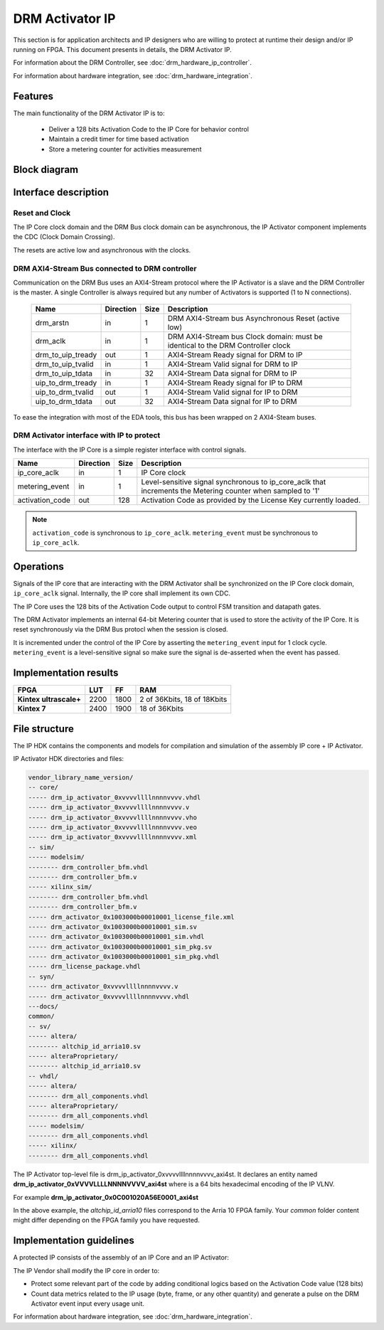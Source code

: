 DRM Activator IP
================

This section is for application architects and IP designers who are willing
to protect at runtime their design and/or IP running on FPGA.
This document presents in details, the DRM Activator IP.

For information about the DRM Controller, see :doc:`drm_hardware_ip_controller`.

For information about hardware integration, see :doc:`drm_hardware_integration`.

Features
--------

The main functionality of the DRM Activator IP is to:

   * Deliver a 128 bits Activation Code to the IP Core for behavior control
   * Maintain a credit timer for time based activation
   * Store a metering counter for activities measurement

Block diagram
-------------

.. image:: _static/IP_ACTIVATOR_BLOCKDIAGRAM.png
   :target: _static/IP_ACTIVATOR_BLOCKDIAGRAM.png
   :alt: IP_ACTIVATOR_BLOCKDIAGRAM.png

Interface description
---------------------

Reset and Clock
~~~~~~~~~~~~~~~

The IP Core clock domain and the DRM Bus clock domain can be asynchronous,
the IP Activator component implements the CDC (Clock Domain Crossing).

The resets are active low and asynchronous with the clocks.

DRM AXI4-Stream Bus connected to DRM controller
~~~~~~~~~~~~~~~~~~~~~~~~~~~~~~~~~~~~~~~~~~~~~~~

Communication on the DRM Bus uses an AXI4-Stream protocol where the IP
Activator is a slave and the DRM Controller is the master.
A single Controller is always required but any number of Activators
is supported (1 to N connections).

  .. list-table::
     :header-rows: 1

     * - Name
       - Direction
       - Size
       - Description
     * - drm_arstn
       - in
       - 1
       - DRM AXI4-Stream bus Asynchronous Reset (active low)
     * - drm_aclk
       - in
       - 1
       - DRM AXI4-Stream bus Clock domain: must be identical to the DRM Controller clock
     * - drm_to_uip_tready
       - out
       - 1
       - AXI4-Stream Ready signal for DRM to IP
     * - drm_to_uip_tvalid
       - in
       - 1
       - AXI4-Stream Valid signal for DRM to IP
     * - drm_to_uip_tdata
       - in
       - 32
       - AXI4-Stream Data signal for DRM to IP
     * - uip_to_drm_tready
       - in
       - 1
       - AXI4-Stream Ready signal for IP to DRM
     * - uip_to_drm_tvalid
       - out
       - 1
       - AXI4-Stream Valid signal for IP to DRM
     * - uip_to_drm_tdata
       - out
       - 32
       - AXI4-Stream Data signal for IP to DRM


To ease the integration with most of the EDA tools, this bus has been wrapped on
2 AXI4-Steam buses.


DRM Activator interface with IP to protect
~~~~~~~~~~~~~~~~~~~~~~~~~~~~~~~~~~~~~~~~~~

The interface with the IP Core is a simple register interface with control
signals.

.. list-table::
   :header-rows: 1

   * - Name
     - Direction
     - Size
     - Description
   * - ip_core_aclk
     - in
     - 1
     - IP Core clock
   * - metering_event
     - in
     - 1
     - Level-sensitive signal synchronous to ip_core_aclk that increments the Metering counter when sampled to '1'
   * - activation_code
     - out
     - 128
     - Activation Code as provided by the License Key currently loaded.


.. note:: ``activation_code`` is synchronous to ``ip_core_aclk``.
           ``metering_event`` must be synchronous to ``ip_core_aclk``.

Operations
----------

Signals of the IP core that are interacting with the DRM Activator shall be
synchronized on the IP Core clock domain, ``ip_core_aclk`` signal. Internally,
the IP core shall implement its own CDC.

The IP Core uses the 128 bits of the Activation Code output to control FSM transition
and datapath gates.

The DRM Activator implements an internal 64-bit Metering counter that is used
to store the activity of the IP Core. It is reset synchronously via the DRM Bus
protocl when the session is closed.

It is incremented under the control of the IP Core by asserting the ``metering_event`` input
for 1 clock cycle. ``metering_event`` is a level-sensitive signal so make sure the signal
is de-asserted when the event has passed.


Implementation results
----------------------

.. list-table::
   :header-rows: 1

   * - FPGA
     - LUT
     - FF
     - RAM
   * - **Kintex ultrascale+**
     - 2200
     - 1800
     - 2 of 36Kbits, 18 of 18Kbits
   * - **Kintex 7**
     - 2400
     - 1900
     - 18 of 36Kbits

File structure
--------------

The IP HDK contains the components and models for compilation and simulation of
the assembly IP core + IP Activator.

IP Activator HDK directories and files:

.. code-block:: bash

   vendor_library_name_version/
   -- core/
   ----- drm_ip_activator_0xvvvvllllnnnnvvvv.vhdl
   ----- drm_ip_activator_0xvvvvllllnnnnvvvv.v
   ----- drm_ip_activator_0xvvvvllllnnnnvvvv.vho
   ----- drm_ip_activator_0xvvvvllllnnnnvvvv.veo
   ----- drm_ip_activator_0xvvvvllllnnnnvvvv.xml
   -- sim/
   ----- modelsim/
   -------- drm_controller_bfm.vhdl
   -------- drm_controller_bfm.v
   ----- xilinx_sim/
   -------- drm_controller_bfm.vhdl
   -------- drm_controller_bfm.v
   ----- drm_activator_0x1003000b00010001_license_file.xml
   ----- drm_activator_0x1003000b00010001_sim.sv
   ----- drm_activator_0x1003000b00010001_sim.vhdl
   ----- drm_activator_0x1003000b00010001_sim_pkg.sv
   ----- drm_activator_0x1003000b00010001_sim_pkg.vhdl
   ----- drm_license_package.vhdl
   -- syn/
   ----- drm_activator_0xvvvvllllnnnnvvvv.v
   ----- drm_activator_0xvvvvllllnnnnvvvv.vhdl
   ---docs/
   common/
   -- sv/
   ----- altera/
   -------- altchip_id_arria10.sv
   ----- alteraProprietary/
   -------- altchip_id_arria10.sv
   -- vhdl/
   ----- altera/
   -------- drm_all_components.vhdl
   ----- alteraProprietary/
   -------- drm_all_components.vhdl
   ----- modelsim/
   -------- drm_all_components.vhdl
   ----- xilinx/
   -------- drm_all_components.vhdl


The IP Activator top-level file is drm_ip_activator_0xvvvvllllnnnnvvvv_axi4st.
It declares an entity named **drm_ip_activator_0xVVVVLLLLNNNNVVVV_axi4st** where
is a 64 bits hexadecimal encoding of the IP VLNV.

For example **drm_ip_activator_0x0C001020A56E0001_axi4st**

In the above example, the *altchip_id_arria10* files correspond to the Arria 10
FPGA family. Your `common` folder content might differ depending on the FPGA family you have
requested.

Implementation guidelines
-------------------------

A protected IP consists of the assembly of an IP Core and an IP Activator:

.. image:: _static/IP_CORE_INSTRUMENTATION.png
   :target: _static/IP_CORE_INSTRUMENTATION.png
   :alt: IP_CORE_INSTRUMENTATION.png

The IP Vendor shall modify the IP core in order to:

* Protect some relevant part of the code by adding conditional logics based on the
  Activation Code value (128 bits)
* Count data metrics related to the IP usage (byte, frame, or any other quantity) and generate
  a pulse on the DRM Activator event input every usage unit.

For information about hardware integration, see :doc:`drm_hardware_integration`.
